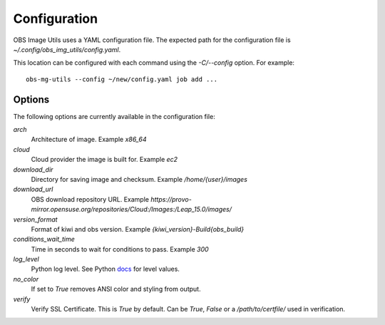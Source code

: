 Configuration
=============

OBS Image Utils uses a YAML configuration file. The expected path for the
configuration file is *~/.config/obs_img_utils/config.yaml*.

This location can be configured with each command using the *-C/--config*
option. For example::

    obs-mg-utils --config ~/new/config.yaml job add ...

Options
-------

The following options are currently available in the configuration file:

*arch*
  Architecture of image. Example *x86_64*

*cloud*
  Cloud provider the image is built for. Example *ec2*

*download_dir*
  Directory for saving image and checksum. Example */home/{user}/images*

*download_url*
  OBS download repository URL. Example
  *https://provo-mirror.opensuse.org/repositories/Cloud:/Images:/Leap_15.0/images/*

*version_format*
  Format of kiwi and obs version. Example *{kiwi_version}-Build{obs_build}*

*conditions_wait_time*
  Time in seconds to wait for conditions to pass. Example *300*

*log_level*
  Python log level. See Python docs_ for level values.

*no_color*
  If set to *True* removes ANSI color and styling from output.

*verify*
  Verify SSL Certificate. This is *True* by default. Can be *True*,
  *False* or a */path/to/certfile/* used in verification.

.. _docs: https://docs.python.org/3/library/logging.html#levels